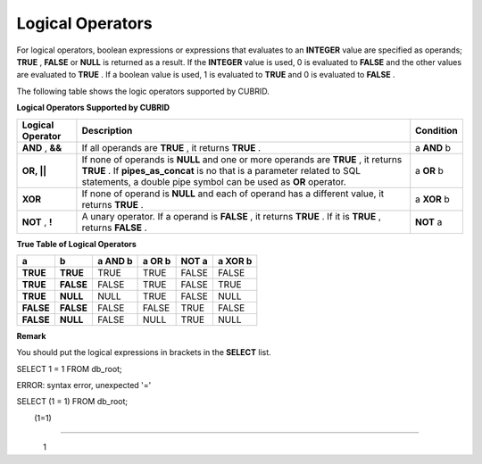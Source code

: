 *****************
Logical Operators
*****************


For logical operators, boolean expressions or expressions that evaluates to an
**INTEGER**
value are specified as operands;
**TRUE**
,
**FALSE**
or
**NULL**
is returned as a result. If the
**INTEGER**
value is used, 0 is evaluated to
**FALSE**
and the other values are evaluated to
**TRUE**
. If a boolean value is used, 1 is evaluated to
**TRUE**
and 0 is evaluated to
**FALSE**
.

The following table shows the logic operators supported by CUBRID.

**Logical Operators Supported by CUBRID**

+----------------------+------------------------------------------------------------------------------------------+---------------+
| **Logical Operator** | **Description**                                                                          | **Condition** |
|                      |                                                                                          |               |
+----------------------+------------------------------------------------------------------------------------------+---------------+
| **AND**              | If all operands are                                                                      | a             |
| ,                    | **TRUE**                                                                                 | **AND**       |
| **&&**               | , it returns                                                                             | b             |
|                      | **TRUE**                                                                                 |               |
|                      | .                                                                                        |               |
|                      |                                                                                          |               |
+----------------------+------------------------------------------------------------------------------------------+---------------+
| **OR, ||**           | If none of operands is                                                                   | a             |
|                      | **NULL**                                                                                 | **OR**        |
|                      | and one or more operands are                                                             | b             |
|                      | **TRUE**                                                                                 |               |
|                      | , it returns                                                                             |               |
|                      | **TRUE**                                                                                 |               |
|                      | . If                                                                                     |               |
|                      | **pipes_as_concat**                                                                      |               |
|                      | is no that is a parameter related to SQL statements, a double pipe symbol can be used as |               |
|                      | **OR**                                                                                   |               |
|                      | operator.                                                                                |               |
|                      |                                                                                          |               |
+----------------------+------------------------------------------------------------------------------------------+---------------+
| **XOR**              | If none of operand is                                                                    | a             |
|                      | **NULL**                                                                                 | **XOR**       |
|                      | and each of operand has a different value, it returns                                    | b             |
|                      | **TRUE**                                                                                 |               |
|                      | .                                                                                        |               |
|                      |                                                                                          |               |
+----------------------+------------------------------------------------------------------------------------------+---------------+
| **NOT**              | A unary operator. If a operand is                                                        | **NOT**       |
| ,                    | **FALSE**                                                                                | a             |
| **!**                | , it returns                                                                             |               |
|                      | **TRUE**                                                                                 |               |
|                      | . If it is                                                                               |               |
|                      | **TRUE**                                                                                 |               |
|                      | , returns                                                                                |               |
|                      | **FALSE**                                                                                |               |
|                      | .                                                                                        |               |
|                      |                                                                                          |               |
+----------------------+------------------------------------------------------------------------------------------+---------------+

**True Table of Logical Operators**

+-----------+-----------+-------------+------------+-----------+-------------+
| **a**     | **b**     | **a AND b** | **a OR b** | **NOT a** | **a XOR b** |
|           |           |             |            |           |             |
+-----------+-----------+-------------+------------+-----------+-------------+
| **TRUE**  | **TRUE**  | TRUE        | TRUE       | FALSE     | FALSE       |
|           |           |             |            |           |             |
+-----------+-----------+-------------+------------+-----------+-------------+
| **TRUE**  | **FALSE** | FALSE       | TRUE       | FALSE     | TRUE        |
|           |           |             |            |           |             |
+-----------+-----------+-------------+------------+-----------+-------------+
| **TRUE**  | **NULL**  | NULL        | TRUE       | FALSE     | NULL        |
|           |           |             |            |           |             |
+-----------+-----------+-------------+------------+-----------+-------------+
| **FALSE** | **FALSE** | FALSE       | FALSE      | TRUE      | FALSE       |
|           |           |             |            |           |             |
+-----------+-----------+-------------+------------+-----------+-------------+
| **FALSE** | **NULL**  | FALSE       | NULL       | TRUE      | NULL        |
|           |           |             |            |           |             |
+-----------+-----------+-------------+------------+-----------+-------------+

**Remark**

You should put the logical expressions in brackets in the
**SELECT**
list.

SELECT 1 = 1 FROM db_root;

ERROR: syntax error, unexpected '='

 

SELECT (1 = 1) FROM db_root;

        (1=1)

=============

            1

			